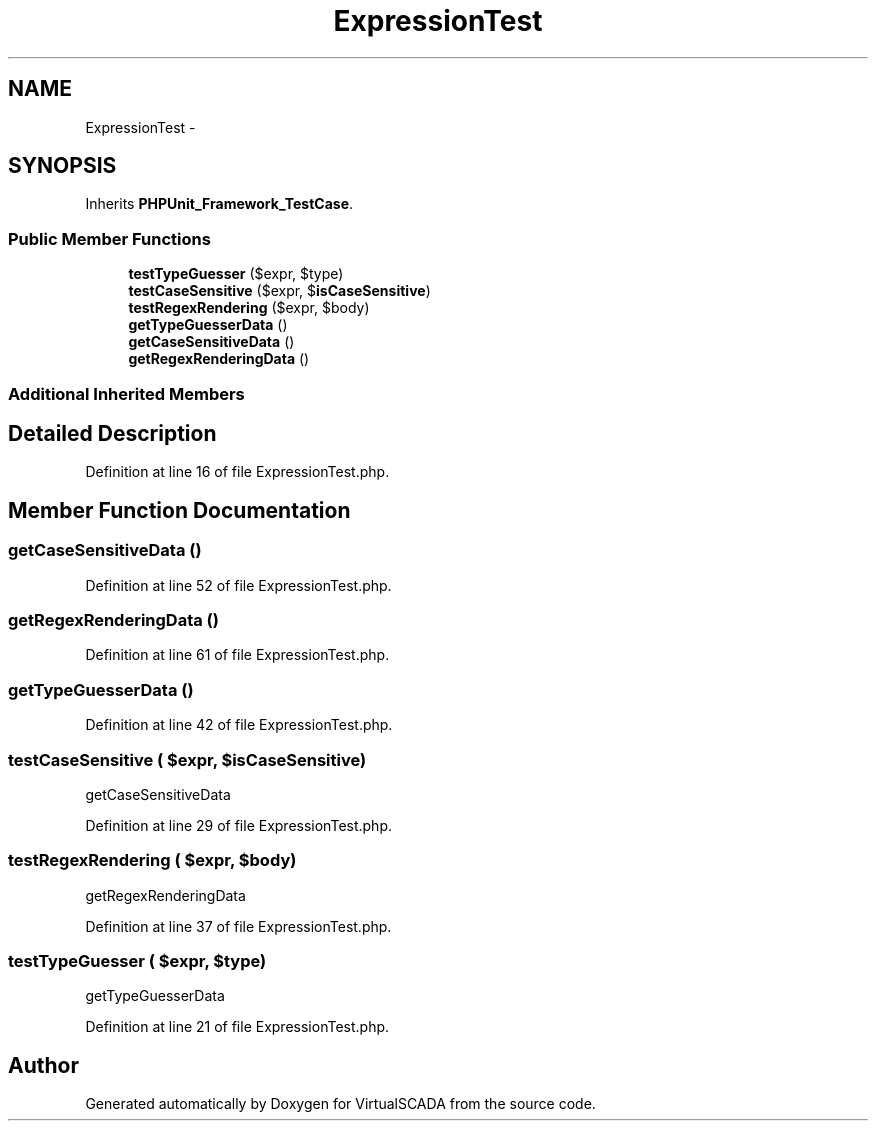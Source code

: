 .TH "ExpressionTest" 3 "Tue Apr 14 2015" "Version 1.0" "VirtualSCADA" \" -*- nroff -*-
.ad l
.nh
.SH NAME
ExpressionTest \- 
.SH SYNOPSIS
.br
.PP
.PP
Inherits \fBPHPUnit_Framework_TestCase\fP\&.
.SS "Public Member Functions"

.in +1c
.ti -1c
.RI "\fBtestTypeGuesser\fP ($expr, $type)"
.br
.ti -1c
.RI "\fBtestCaseSensitive\fP ($expr, $\fBisCaseSensitive\fP)"
.br
.ti -1c
.RI "\fBtestRegexRendering\fP ($expr, $body)"
.br
.ti -1c
.RI "\fBgetTypeGuesserData\fP ()"
.br
.ti -1c
.RI "\fBgetCaseSensitiveData\fP ()"
.br
.ti -1c
.RI "\fBgetRegexRenderingData\fP ()"
.br
.in -1c
.SS "Additional Inherited Members"
.SH "Detailed Description"
.PP 
Definition at line 16 of file ExpressionTest\&.php\&.
.SH "Member Function Documentation"
.PP 
.SS "getCaseSensitiveData ()"

.PP
Definition at line 52 of file ExpressionTest\&.php\&.
.SS "getRegexRenderingData ()"

.PP
Definition at line 61 of file ExpressionTest\&.php\&.
.SS "getTypeGuesserData ()"

.PP
Definition at line 42 of file ExpressionTest\&.php\&.
.SS "testCaseSensitive ( $expr,  $isCaseSensitive)"
getCaseSensitiveData 
.PP
Definition at line 29 of file ExpressionTest\&.php\&.
.SS "testRegexRendering ( $expr,  $body)"
getRegexRenderingData 
.PP
Definition at line 37 of file ExpressionTest\&.php\&.
.SS "testTypeGuesser ( $expr,  $type)"
getTypeGuesserData 
.PP
Definition at line 21 of file ExpressionTest\&.php\&.

.SH "Author"
.PP 
Generated automatically by Doxygen for VirtualSCADA from the source code\&.
